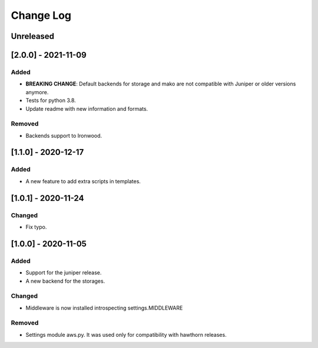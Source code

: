 Change Log
==========

..
   All enhancements and patches to eox-theming will be documented
   in this file.  It adheres to the structure of http://keepachangelog.com/ ,
   but in reStructuredText instead of Markdown (for ease of incorporation into
   Sphinx documentation and the PyPI description).

   This project adheres to Semantic Versioning (http://semver.org/).
.. There should always be an "Unreleased" section for changes pending release.
Unreleased
----------

[2.0.0] - 2021-11-09
--------------------

Added
~~~~~

* **BREAKING CHANGE**: Default backends for storage and mako are not compatible with Juniper or older versions anymore.
* Tests for python 3.8.
* Update readme with new information and formats.

Removed
~~~~~~~

* Backends support to Ironwood.

[1.1.0] - 2020-12-17
--------------------

Added
~~~~~~~

* A new feature to add extra scripts in templates.

[1.0.1] - 2020-11-24
--------------------

Changed
~~~~~~~

* Fix typo.

[1.0.0] - 2020-11-05
--------------------

Added
~~~~~

* Support for the juniper release.
* A new backend for the storages.

Changed
~~~~~~~

* Middleware is now installed introspecting settings.MIDDLEWARE

Removed
~~~~~~~

* Settings module aws.py. It was used only for compatibility with hawthorn releases.
